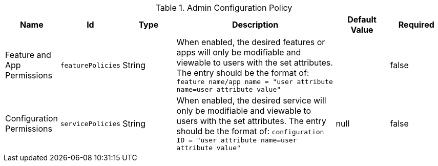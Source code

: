 :title: Admin Configuration Policy
:id: org.codice.ddf.admin.config.policy.AdminConfigPolicy
:type: table
:status: published
:application: ${ddf-admin}
:summary: Admin configuration policy configurations.

.[[org.codice.ddf.admin.config.policy.AdminConfigPolicy]]Admin Configuration Policy
[cols="1,1m,1,3,1,1" options="header"]
|===

|Name
|Id
|Type
|Description
|Default Value
|Required

|Feature and App Permissions
|featurePolicies
|String
|When enabled, the desired features or apps will only be modifiable and viewable to users with the set attributes.
The entry should be the format of: `feature name/app name = "user attribute name=user attribute value"`
|
|false

|Configuration Permissions
|servicePolicies
|String
|When enabled, the desired service will only be modifiable and viewable to users with the set attributes.
The entry should be the format of: `configuration ID = "user attribute name=user attribute value"`
|null
|false

|===

